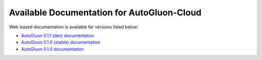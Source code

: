 Available Documentation for AutoGluon-Cloud
-------------------------------------------

Web-based documentation is available for versions listed below:

- `AutoGluon 0.1.1 (dev) documentation <https://auto.gluon.ai/cloud/dev/index.html>`_
- `AutoGluon 0.1.0 (stable) documentation <https://auto.gluon.ai/cloud/stable/index.html>`_
- `AutoGluon 0.1.0 documentation <https://auto.gluon.ai/cloud/0.1.0/index.html>`_
